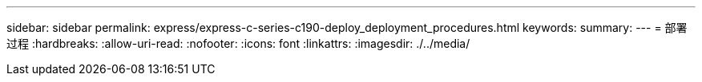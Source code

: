 ---
sidebar: sidebar 
permalink: express/express-c-series-c190-deploy_deployment_procedures.html 
keywords:  
summary:  
---
= 部署过程
:hardbreaks:
:allow-uri-read: 
:nofooter: 
:icons: font
:linkattrs: 
:imagesdir: ./../media/


